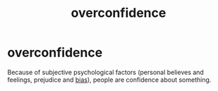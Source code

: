 :PROPERTIES:
:ANKI_DECK: study
:ID:       0ff2dcc4-577d-4dd3-928d-ac3277bd92b5
:END:
#+title: overconfidence
#+filetags: :psychology:

* overconfidence
:PROPERTIES:
:ANKI_NOTE_TYPE: Basic
:ANKI_NOTE_ID: 1756967739907
:ANKI_NOTE_HASH: 8d527441326550fa98e6ff01b2f6957a
:END:
Because of subjective psychological factors (personal believes and feelings, prejudice and [[id:20fb0421-e5e7-4f38-a0f7-232d952f70a2][bias]]), people are confidence about something.
